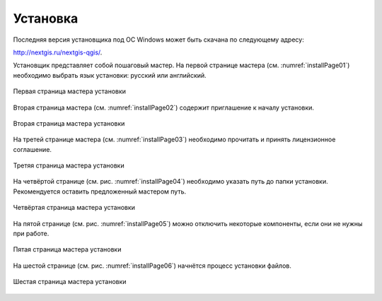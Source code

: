 .. sectionauthor:: Артём Светлов <artem.svetlov@nextgis.ru>

.. _ngqgis_install:

Установка
==========

Последняя версия установщика под ОС Windows может быть скачана по следующему адресу:

http://nextgis.ru/nextgis-qgis/.

Установщик представляет собой пошаговый мастер. На первой странице мастера (см. :numref:`installPage01`) необходимо выбрать язык установки: русский или английский.

.. figure:: _static/installPage01.png
   :name: installPage01
   :align: center

   Первая страница мастера установки


Вторая страница мастера (см. :numref:`installPage02`) содержит приглашение к началу установки.

.. figure:: _static/installPage02.png
   :name: installPage02
   :align: center

   Вторая страница мастера установки


На третей странице мастера (см. :numref:`installPage03`) необходимо прочитать и принять лицензионное соглашение.

.. figure:: _static/installPage03.png
   :name: installPage03
   :align: center

   Третяя страница мастера установки


На четвёртой странице (см. рис. :numref:`installPage04`) необходимо указать путь до папки установки. Рекомендуется оставить предложенный мастером путь.

.. figure:: _static/installPage04.png
   :name: installPage04
   :align: center

   Четвёртая страница мастера установки


На пятой странице (см. рис. :numref:`installPage05`) можно отключить некоторые компоненты, если они не нужны при работе.

.. figure:: _static/installPage05.png
   :name: installPage05
   :align: center

   Пятая страница мастера установки


На шестой странице (см. рис. :numref:`installPage06`) начнётся процесс установки файлов.

.. figure:: _static/installPage06.png
   :name: installPage06
   :align: center

   Шестая страница мастера установки
